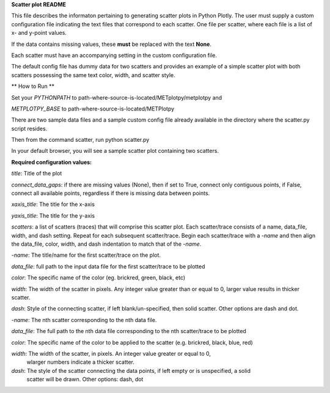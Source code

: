 
**Scatter plot README**

This file describes the informaton pertaining to generating scatter plots in Python Plotly.  The user must supply
a custom configuration file indicating the text files that correspond to each scatter.  One file per scatter, where
each file is a list of x- and y-point values.

If the data contains missing values, these **must** be replaced with the text **None**.

Each scatter must have an accompanying setting in the custom configuration file.

The default config file has dummy data for two scatters and provides an example of a simple scatter plot with both scatters
possessing the same text color, width, and scatter style.

** How to Run **

Set your *PYTHONPATH* to path-where-source-is-located/METplotpy/metplotpy and

*METPLOTPY_BASE* to path-where-source-is-located/METPlotpy

There are two sample data files and a sample custom config file already available in the directory
where the scatter.py script resides.

Then from the command scatter, run python scatter.py

In your default browser, you will see a sample scatter plot containing two scatters.

**Required configuration values:**

*title*: Title of the plot

*connect_data_gaps*: if there are missing values (None), then if set to True, connect only contiguous points, if
False, connect all available points, regardless if there is missing data between points.

*xaxis_title*: The title for the x-axis

*yaxis_title*: The title for the y-axis

*scatters*:  a list of scatters (traces) that will comprise this scatter plot.  Each scatter/trace consists of a name, data_file,
width, and dash setting.  Repeat for each subsequent scatter/trace.  Begin each scatter/trace with a *-name* and then align
the data_file, color, width, and dash indentation to match that of the *-name*.

*-name*: The title/name for the first scatter/trace on the plot.

*data_file*: full path to the input data file for the first scatter/trace to be plotted

*color*: The specific name of the color (eg. brickred, green, black, etc)

*width*: The width of the scatter in pixels.  Any integer value greater than or equal to 0, larger value results in thicker scatter.

*dash*: Style of the connecting scatter, if left blank/un-specified, then solid scatter.  Other options are dash and dot.

*-name*: The nth scatter corresponding to the nth data file.

*data_file*: The full path to the nth data file corresponding to the nth scatter/trace to be plotted

*color*: The specific name of the color to be applied to the scatter (e.g. brickred, black, blue, red)

*width*: The width of the scatter, in pixels.  An integer value greater or equal to 0,
 wlarger numbers indicate a thicker scatter.

*dash*: The style of the scatter connecting the data points, if left empty or is unspecified, a solid
    scatter will be drawn.  Other options: dash, dot
